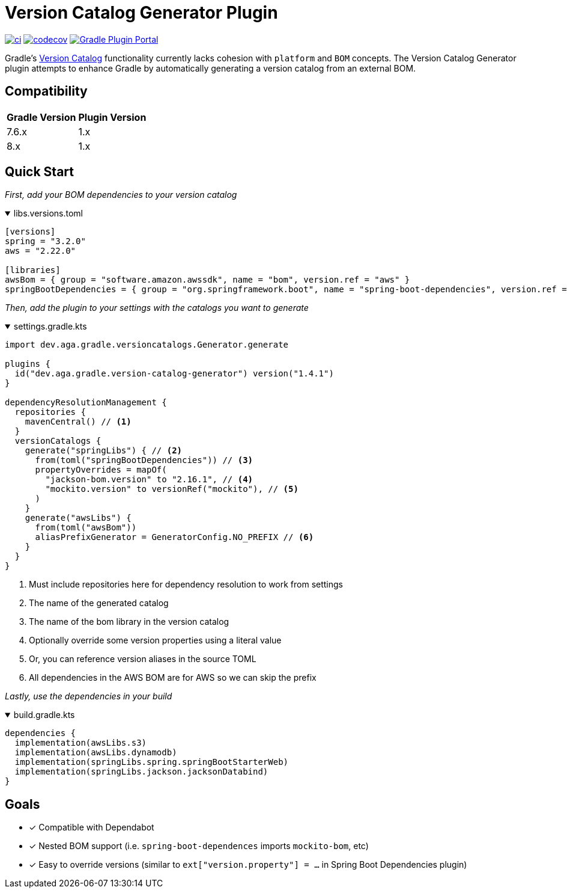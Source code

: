 = Version Catalog Generator Plugin

https://github.com/austinarbor/version-catalog-generator/actions/workflows/ci.yml[image:https://github.com/austinarbor/version-catalog-generator/actions/workflows/ci.yml/badge.svg[ci]] https://codecov.io/gh/austinarbor/version-catalog-generator[image:https://codecov.io/gh/austinarbor/version-catalog-generator/graph/badge.svg?token=IO5UCDD5A0[codecov]] https://plugins.gradle.org/plugin/dev.aga.gradle.version-catalog-generator[image:https://staging.shields.io/gradle-plugin-portal/v/dev.aga.gradle.version-catalog-generator?label=Gradle%20Plugin%20Portal[Gradle Plugin Portal]]

:version: 1.4.1
:icons: font


Gradle’s https://docs.gradle.org/current/userguide/platforms.html[Version Catalog] functionality currently lacks cohesion with `platform` and `BOM` concepts. The Version Catalog Generator plugin attempts to enhance Gradle by automatically generating a version catalog from an external BOM.

== Compatibility

[%autowidth]
|===
|*Gradle Version*|*Plugin Version*
|7.6.x
|1.x
|8.x
|1.x
|===


== Quick Start

_First, add your BOM dependencies to your version catalog_

.libs.versions.toml
[%collapsible%open]
====
[source,toml]
----
[versions]
spring = "3.2.0"
aws = "2.22.0"

[libraries]
awsBom = { group = "software.amazon.awssdk", name = "bom", version.ref = "aws" }
springBootDependencies = { group = "org.springframework.boot", name = "spring-boot-dependencies", version.ref = "spring" }
----
====

_Then, add the plugin to your settings with the catalogs you want to generate_

.settings.gradle.kts
[%collapsible%open]
====
[source,kotlin,subs="attributes+"]
----
import dev.aga.gradle.versioncatalogs.Generator.generate

plugins {
  id("dev.aga.gradle.version-catalog-generator") version("{version}")
}

dependencyResolutionManagement {
  repositories {
    mavenCentral() // <1>
  }
  versionCatalogs {
    generate("springLibs") { // <2>
      from(toml("springBootDependencies")) // <3>
      propertyOverrides = mapOf(
        "jackson-bom.version" to "2.16.1", // <4>
        "mockito.version" to versionRef("mockito"), // <5>
      )
    }
    generate("awsLibs") {
      from(toml("awsBom"))
      aliasPrefixGenerator = GeneratorConfig.NO_PREFIX // <6>
    }
  }
}
----
<1> Must include repositories here for dependency resolution to work from settings
<2> The name of the generated catalog
<3> The name of the bom library in the version catalog
<4> Optionally override some version properties using a literal value
<5> Or, you can reference version aliases in the source TOML
<6> All dependencies in the AWS BOM are for AWS so we can skip the prefix
====

_Lastly, use the dependencies in your build_

.build.gradle.kts
[%collapsible%open]
====
[source,kotlin]
----
dependencies {
  implementation(awsLibs.s3)
  implementation(awsLibs.dynamodb)
  implementation(springLibs.spring.springBootStarterWeb)
  implementation(springLibs.jackson.jacksonDatabind)
}
----
====
// tag::goals[]
== Goals
* [x] Compatible with Dependabot
* [x] Nested BOM support (i.e. `spring-boot-dependences` imports `+mockito-bom+`, etc)
* [x] Easy to override versions (similar to `ext["version.property"] = ...` in Spring Boot Dependencies plugin)
// end::goals[]
